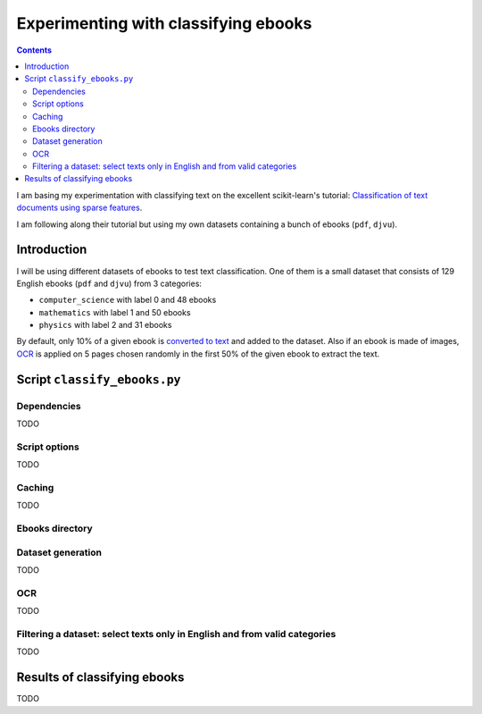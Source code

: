 =====================================
Experimenting with classifying ebooks
=====================================
.. contents:: **Contents**
   :depth: 4
   :local:
   :backlinks: top

I am basing my experimentation with classifying text on the excellent scikit-learn's tutorial: `Classification of text documents using sparse features <https://scikit-learn.org/stable/auto_examples/text/plot_document_classification_20newsgroups.html>`_.

I am following along their tutorial but using my own datasets containing a bunch of ebooks (``pdf``, ``djvu``).

Introduction
============
I will be using different datasets of ebooks to test text classification. One of them is a small dataset that consists of 
129 English ebooks (``pdf`` and ``djvu``) from 3 categories:

- ``computer_science`` with label 0 and 48 ebooks
- ``mathematics`` with label 1 and 50 ebooks
- ``physics`` with label 2 and 31 ebooks

By default, only 10% of a given ebook is `converted to text <#dataset-generation>`_ and added to the dataset. Also if an ebook is 
made of images, `OCR <#ocr>`_ is applied on 5 pages chosen randomly in the first 50% of the given ebook to extract the text.

Script ``classify_ebooks.py``
=============================
Dependencies
------------
TODO

Script options
--------------
TODO

Caching
-------
TODO

Ebooks directory
----------------

Dataset generation
------------------
TODO

OCR
---
TODO

Filtering a dataset: select texts only in English and from valid categories
---------------------------------------------------------------------------
TODO

Results of classifying ebooks
=============================
TODO
